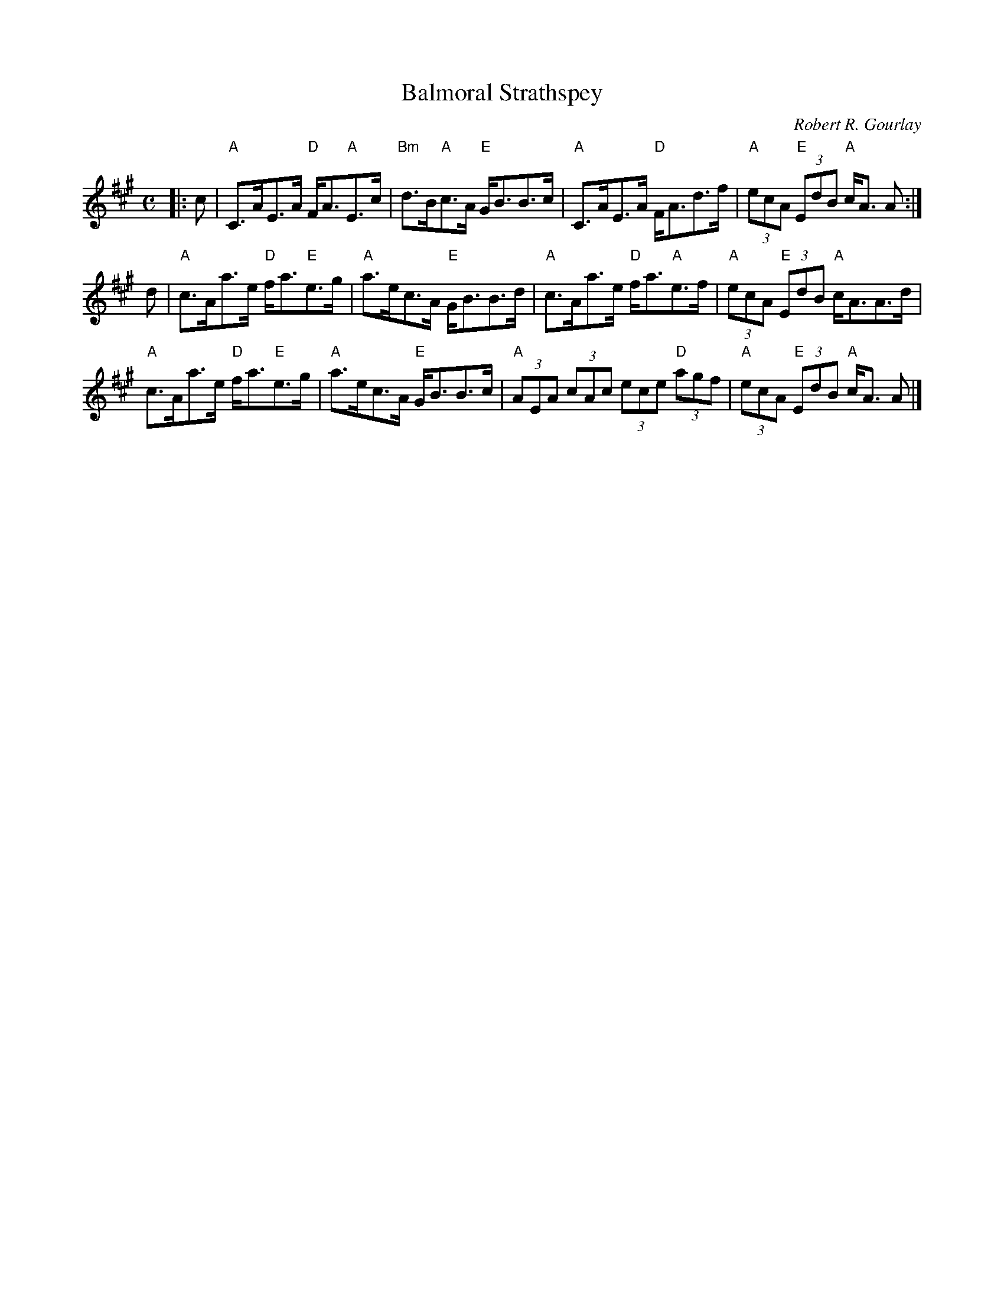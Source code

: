 X:264
T:Balmoral Strathspey
R:Strathspey
C:Robert R. Gourlay
K:A
M:C
L: 1/8
|: c|"A"C>AE>A "D"F<A"A"E>c|"Bm"d>B"A"c>A "E"G<BB>c| "A"C>AE>A "D"F<Ad>f|"A"(3ecA "E"(3EdB "A"c<A A :|
d|"A"c>Aa>e "D"f<a"E"e>g|"A"a>ec>A "E"G<BB>d|"A"c>Aa>e "D"f<a"A"e>f|"A"(3ecA "E"(3EdB "A"c<AA>d|
"A"c>Aa>e "D"f<a"E"e>g|"A"a>ec>A "E"G<BB>c|"A"(3AEA (3cAc (3ece "D"(3agf|"A"(3ecA "E"(3EdB "A"c<A A |]
